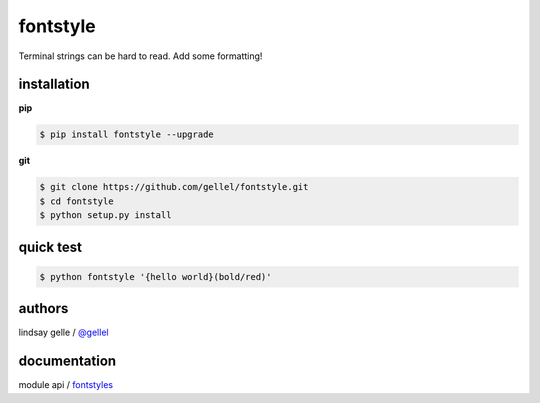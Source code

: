 fontstyle
=========

Terminal strings can be hard to read. Add some formatting!


installation
------------

**pip**

.. code-block:: console
    
    $ pip install fontstyle --upgrade

**git**

.. code-block:: console

    $ git clone https://github.com/gellel/fontstyle.git
    $ cd fontstyle
    $ python setup.py install
    

quick test
----------

.. code-block:: console

    $ python fontstyle '{hello world}(bold/red)'


authors
-------

lindsay gelle / `@gellel <https://github.com/gellel/>`__


documentation
-------------

module api / `fontstyles <http://gellel.github.io/about/>`__